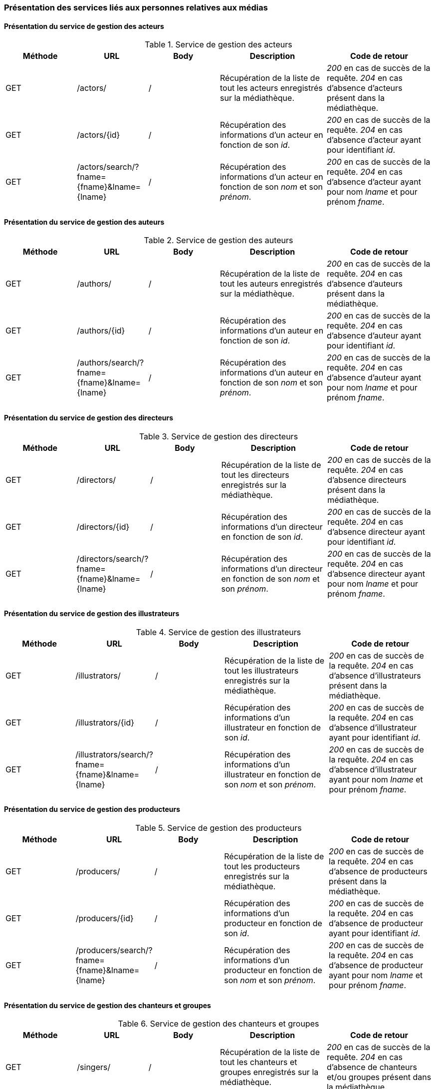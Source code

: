 :author: Nicolas GILLE
:email: nic.gille@gmail.com
:description: Présentation des interfaces liés aux personnes de la médiathèque.
:revdate: 21 janvier 2018
:revnumber: 0.1.1
:revremark: Corrige les routes de recherche par prénom et nom des services.
:lang: fr

=== Présentation des services liés aux personnes relatives aux médias

==== Présentation du service de gestion des acteurs
.Service de gestion des acteurs
[cols="2,2,2,3,3", width="100%", options="header"]
|======================================
^| Méthode
^| URL
^| Body
^| Description
^| Code de retour

| GET
| /actors/
| /
| Récupération de la liste de tout les acteurs enregistrés sur la médiathèque.
| _200_ en cas de succès de la requête. _204_ en cas d'absence d'acteurs présent dans la médiathèque.

| GET
| /actors/{id}
| /
| Récupération des informations d'un acteur en fonction de son _id_.
| _200_ en cas de succès de la requête. _204_ en cas d'absence d'acteur ayant pour identifiant _id_.

| GET
| /actors/search/?fname={fname}&lname={lname}
| /
| Récupération des informations d'un acteur en fonction de son _nom_ et son _prénom_.
| _200_ en cas de succès de la requête. _204_ en cas d'absence d'acteur ayant pour nom _lname_ et pour prénom _fname_.
|======================================


==== Présentation du service de gestion des auteurs
.Service de gestion des auteurs
[cols="2,2,2,3,3", width="100%", options="header"]
|======================================
^| Méthode
^| URL
^| Body
^| Description
^| Code de retour

| GET
| /authors/
| /
| Récupération de la liste de tout les auteurs enregistrés sur la médiathèque.
| _200_ en cas de succès de la requête. _204_ en cas d'absence d'auteurs présent dans la médiathèque.

| GET
| /authors/{id}
| /
| Récupération des informations d'un auteur en fonction de son _id_.
| _200_ en cas de succès de la requête. _204_ en cas d'absence d'auteur ayant pour identifiant _id_.

| GET
| /authors/search/?fname={fname}&lname={lname}
| /
| Récupération des informations d'un auteur en fonction de son _nom_ et son _prénom_.
| _200_ en cas de succès de la requête. _204_ en cas d'absence d'auteur ayant pour nom _lname_ et pour prénom _fname_.
|======================================


==== Présentation du service de gestion des directeurs
.Service de gestion des directeurs
[cols="2,2,2,3,3", width="100%", options="header"]
|======================================
^| Méthode
^| URL
^| Body
^| Description
^| Code de retour

| GET
| /directors/
| /
| Récupération de la liste de tout les directeurs enregistrés sur la médiathèque.
| _200_ en cas de succès de la requête. _204_ en cas d'absence directeurs présent dans la médiathèque.

| GET
| /directors/{id}
| /
| Récupération des informations d'un directeur en fonction de son _id_.
| _200_ en cas de succès de la requête. _204_ en cas d'absence directeur ayant pour identifiant _id_.

| GET
| /directors/search/?fname={fname}&lname={lname}
| /
| Récupération des informations d'un directeur en fonction de son _nom_ et son _prénom_.
| _200_ en cas de succès de la requête. _204_ en cas d'absence directeur ayant pour nom _lname_ et pour prénom _fname_.
|======================================


==== Présentation du service de gestion des illustrateurs
.Service de gestion des illustrateurs
[cols="2,2,2,3,3", width="100%", options="header"]
|======================================
^| Méthode
^| URL
^| Body
^| Description
^| Code de retour

| GET
| /illustrators/
| /
| Récupération de la liste de tout les illustrateurs enregistrés sur la médiathèque.
| _200_ en cas de succès de la requête. _204_ en cas d'absence d'illustrateurs présent dans la médiathèque.

| GET
| /illustrators/{id}
| /
| Récupération des informations d'un illustrateur en fonction de son _id_.
| _200_ en cas de succès de la requête. _204_ en cas d'absence d'illustrateur ayant pour identifiant _id_.

| GET
| /illustrators/search/?fname={fname}&lname={lname}
| /
| Récupération des informations d'un illustrateur en fonction de son _nom_ et son _prénom_.
| _200_ en cas de succès de la requête. _204_ en cas d'absence d'illustrateur ayant pour nom _lname_ et pour prénom _fname_.
|======================================


==== Présentation du service de gestion des producteurs
.Service de gestion des producteurs
[cols="2,2,2,3,3", width="100%", options="header"]
|======================================
^| Méthode
^| URL
^| Body
^| Description
^| Code de retour

| GET
| /producers/
| /
| Récupération de la liste de tout les producteurs enregistrés sur la médiathèque.
| _200_ en cas de succès de la requête. _204_ en cas d'absence de producteurs présent dans la médiathèque.

| GET
| /producers/{id}
| /
| Récupération des informations d'un producteur en fonction de son _id_.
| _200_ en cas de succès de la requête. _204_ en cas d'absence de producteur ayant pour identifiant _id_.

| GET
| /producers/search/?fname={fname}&lname={lname}
| /
| Récupération des informations d'un producteur en fonction de son _nom_ et son _prénom_.
| _200_ en cas de succès de la requête. _204_ en cas d'absence de producteur ayant pour nom _lname_ et pour prénom _fname_.
|======================================


==== Présentation du service de gestion des chanteurs et groupes
.Service de gestion des chanteurs et groupes
[cols="2,2,2,3,3", width="100%", options="header"]
|======================================
^| Méthode
^| URL
^| Body
^| Description
^| Code de retour

| GET
| /singers/
| /
| Récupération de la liste de tout les chanteurs et groupes enregistrés sur la médiathèque.
| _200_ en cas de succès de la requête. _204_ en cas d'absence de chanteurs et/ou groupes présent dans la médiathèque.

| GET
| /singers/{id}
| /
| Récupération des informations d'un chanteur ou groupe en fonction de son _id_.
| _200_ en cas de succès de la requête. _204_ en cas d'absence de chanteur et/ou groupe ayant pour identifiant _id_.

| GET
| /singers/search/?fname={fname}&lname={lname}
| /
| Récupération des informations d'un chanteur ou groupe en fonction de son _nom_ et son _prénom_.
| _200_ en cas de succès de la requête. _204_ en cas d'absence de chanteurs et/ou groupe ayant pour nom _lname_ et pour prénom _fname_.
|======================================
